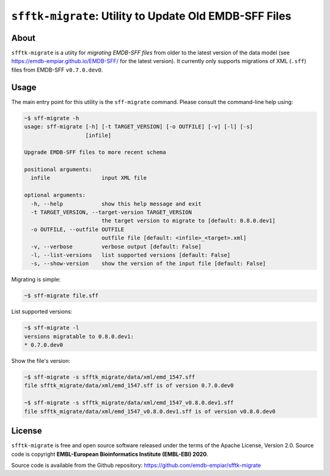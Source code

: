 ========================================================
``sfftk-migrate``: Utility to Update Old EMDB-SFF Files
========================================================

-------------
About
-------------

``sfftk-migrate`` is a utiity for *migrating EMDB-SFF files* from older to the latest version of the data model
(see `https://emdb-empiar.github.io/EMDB-SFF/ <https://emdb-empiar.github.io/EMDB-SFF/>`_ for the latest version).
It currently only supports migrations of XML (``.sff``) files from EMDB-SFF ``v0.7.0.dev0``.

-------------
Usage
-------------

The main entry point for this utility is the ``sff-migrate`` command. Please consult the command-line help using:

.. code-block:: bash

    ~$ sff-migrate -h
    usage: sff-migrate [-h] [-t TARGET_VERSION] [-o OUTFILE] [-v] [-l] [-s]
                       [infile]

    Upgrade EMDB-SFF files to more recent schema

    positional arguments:
      infile                input XML file

    optional arguments:
      -h, --help            show this help message and exit
      -t TARGET_VERSION, --target-version TARGET_VERSION
                            the target version to migrate to [default: 0.8.0.dev1]
      -o OUTFILE, --outfile OUTFILE
                            outfile file [default: <infile>_<target>.xml]
      -v, --verbose         verbose output [default: False]
      -l, --list-versions   list supported versions [default: False]
      -s, --show-version    show the version of the input file [default: False]


Migrating is simple:

.. code-block:: bash

    ~$ sff-migrate file.sff

List supported versions:

.. code-block:: bash

    ~$ sff-migrate -l
    versions migratable to 0.8.0.dev1:
    * 0.7.0.dev0

Show the file's version:

.. code-block:: bash

    ~$ sff-migrate -s sfftk_migrate/data/xml/emd_1547.sff
    file sfftk_migrate/data/xml/emd_1547.sff is of version 0.7.0.dev0

    ~$ sff-migrate -s sfftk_migrate/data/xml/emd_1547_v0.8.0.dev1.sff
    file sfftk_migrate/data/xml/emd_1547_v0.8.0.dev1.sff is of version v0.8.0.dev0

-------------
License
-------------

``sfftk-migrate`` is free and open source software released under the terms of the Apache License,
Version 2.0. Source code is copyright **EMBL-European Bioinformatics Institute (EMBL-EBI) 2020**.

Source code is available from the Github repository:
`https://github.com/emdb-empiar/sfftk-migrate <https://github.com/emdb-empiar/sfftk-migrate>`_
